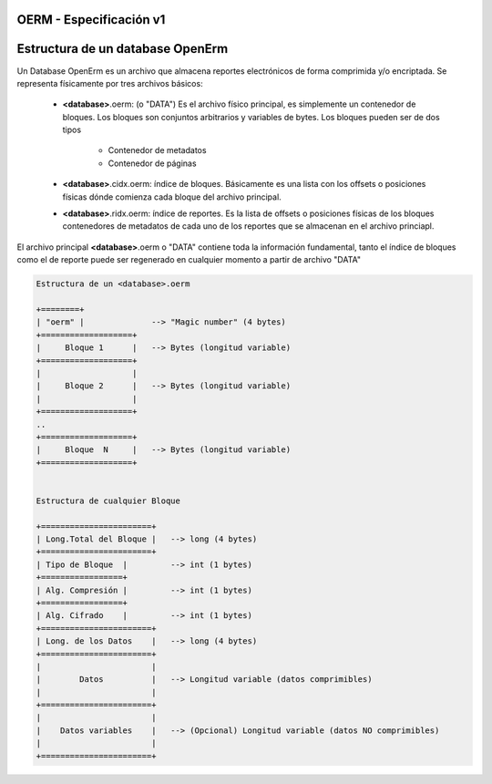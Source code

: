 OERM - Especificación v1
========================


Estructura de un database OpenErm
=================================

Un Database OpenErm es un archivo que almacena reportes electrónicos de forma comprimida y/o 
encriptada. Se representa físicamente por tres archivos básicos:

    * **<database>**.oerm: (o "DATA") Es el archivo físico principal, es simplemente un contenedor 
      de bloques. Los bloques son conjuntos arbitrarios y variables de bytes. Los
      bloques pueden ser de dos tipos

        * Contenedor de metadatos
        * Contenedor de páginas

    * **<database>**.cidx.oerm: índice de bloques. Básicamente es una lista con los offsets o 
      posiciones físicas dónde comienza cada bloque del archivo principal.

    * **<database>**.ridx.oerm: índice de reportes. Es la lista de offsets o posiciones 
      físicas de los bloques contenedores de metadatos de cada uno de los reportes que se
      almacenan en el archivo princiapl.

El archivo principal **<database>**.oerm o "DATA" contiene toda la información fundamental,
tanto el índice de bloques como el de reporte puede ser regenerado en cualquier momento a 
partir de archivo "DATA"

.. code-block:: none 

    Estructura de un <database>.oerm

    +========+
    | "oerm" |              --> "Magic number" (4 bytes)
    +===================+
    |     Bloque 1      |   --> Bytes (longitud variable)
    +===================+
    |                   |
    |     Bloque 2      |   --> Bytes (longitud variable)
    |                   |
    +===================+
    ..
    +===================+
    |     Bloque  N     |   --> Bytes (longitud variable)
    +===================+
    

    Estructura de cualquier Bloque

    +=======================+
    | Long.Total del Bloque |   --> long (4 bytes)
    +=======================+
    | Tipo de Bloque  |         --> int (1 bytes)
    +=================+
    | Alg. Compresión |         --> int (1 bytes)
    +=================+
    | Alg. Cifrado    |         --> int (1 bytes)
    +=======================+
    | Long. de los Datos    |   --> long (4 bytes)
    +=======================+
    |                       |
    |        Datos          |   --> Longitud variable (datos comprimibles)
    |                       |
    +=======================+
    |                       |
    |    Datos variables    |   --> (Opcional) Longitud variable (datos NO comprimibles)
    |                       |
    +=======================+


